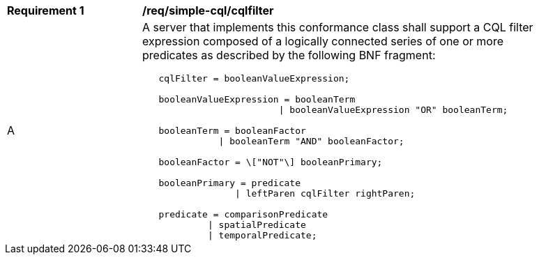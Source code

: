 [[req_simple-cql_cqlfilter]]
[width="90%",cols="2,6a"]
|===
^|*Requirement {counter:req-id}* |*/req/simple-cql/cqlfilter* 
^|A |A server that implements this conformance class shall support a CQL filter expression composed of a logically connected series of one or more predicates as described by the following BNF fragment:

----
   cqlFilter = booleanValueExpression;

   booleanValueExpression = booleanTerm
                         \| booleanValueExpression "OR" booleanTerm;

   booleanTerm = booleanFactor
              \| booleanTerm "AND" booleanFactor;

   booleanFactor = \["NOT"\] booleanPrimary;

   booleanPrimary = predicate
                 \| leftParen cqlFilter rightParen;

   predicate = comparisonPredicate
            \| spatialPredicate
            \| temporalPredicate;
----
|===

